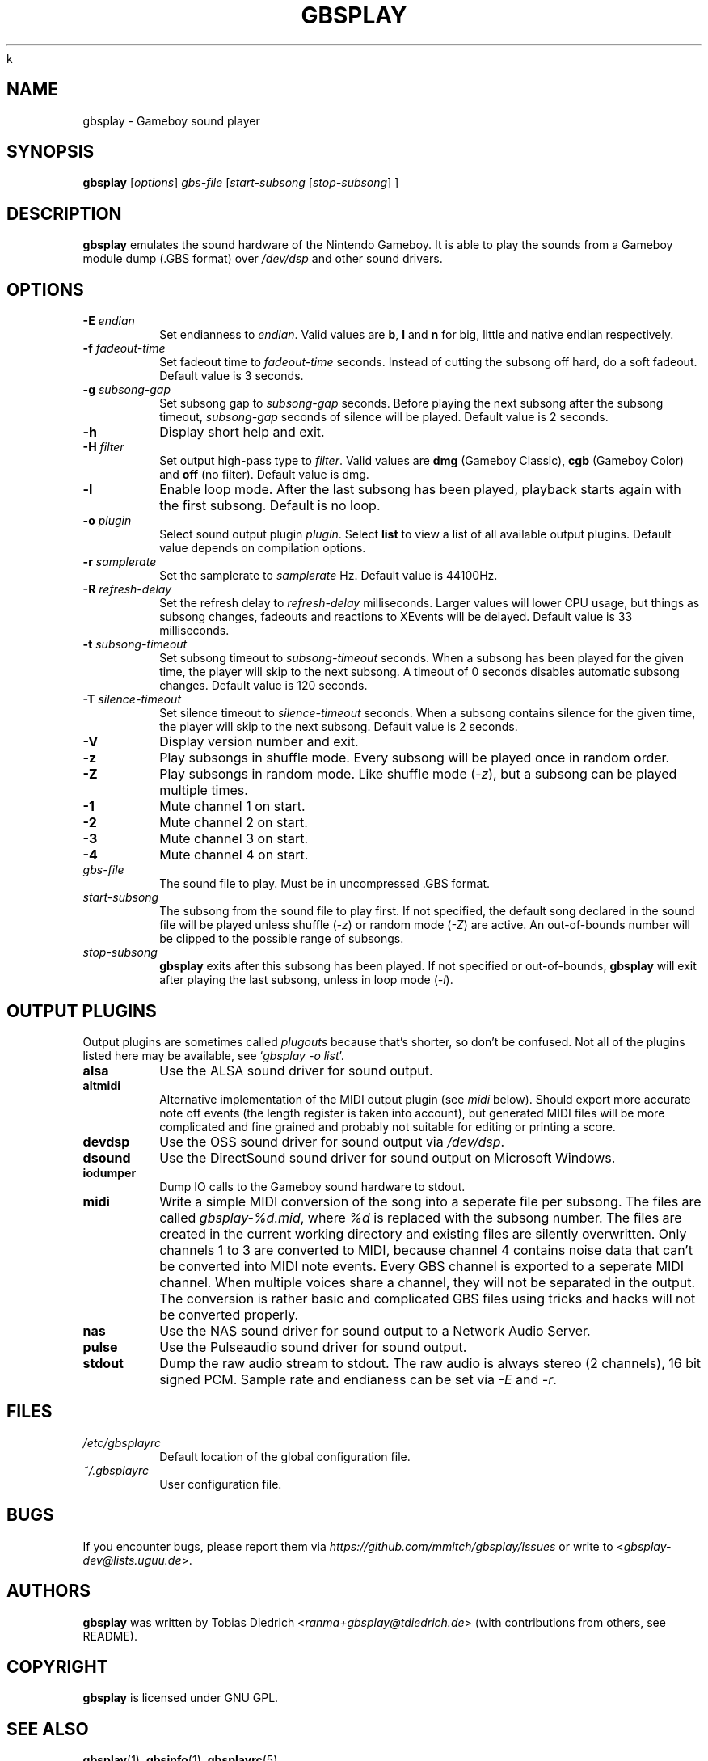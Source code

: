 k
.\" This manpage 2003-2005,2008,2016,2018 (C) by Christian Garbs <mitch@cgarbs.de>
.\" Licensed under GNU GPL.
.TH "GBSPLAY" "1" "%%%VERSION%%%" "Tobias Diedrich" "Gameboy sound player"
.SH "NAME"
gbsplay \- Gameboy sound player
.SH "SYNOPSIS"
.B gbsplay
.RI [ options ]
.I gbs\-file
.RI [ start\-subsong " [" stop\-subsong "] ]"
.SH "DESCRIPTION"
.B gbsplay
emulates the sound hardware of the Nintendo Gameboy.
It is able to play the sounds from a Gameboy module dump (.GBS format) over
.I /dev/dsp
and other sound drivers.
.SH "OPTIONS"
.TP
.BI -E " endian"
Set endianness to \fIendian\fP.
Valid values are \fBb\fP, \fBl\fP and \fBn\fP for
big, little and native endian respectively.
.TP
.BI -f " fadeout\-time"
Set fadeout time to \fIfadeout\-time\fP seconds.
Instead of cutting the subsong off hard, do a soft fadeout.
Default value is 3 seconds.
.TP
.BI -g " subsong\-gap"
Set subsong gap to \fIsubsong\-gap\fP seconds.
Before playing the next subsong after the subsong timeout,
\fIsubsong\-gap\fP seconds of silence will be played.
Default value is 2 seconds.
.TP
.B -h
Display short help and exit.
.TP
.BI -H " filter"
Set output high-pass type to \fIfilter\fP.
Valid values are
.BR dmg " (Gameboy Classic),"
.BR cgb " (Gameboy Color) and"
.BR off " (no filter)."
Default value is dmg.
.TP
.B -l
Enable loop mode.
After the last subsong has been played,
playback starts again with the first subsong.
Default is no loop.
.TP
.BI -o " plugin"
Select sound output plugin \fIplugin\fP.
Select \fBlist\fP to view a list of all available output plugins.
Default value depends on compilation options.
.TP
.BI -r " samplerate"
Set the samplerate to \fIsamplerate\fP Hz.
Default value is 44100Hz.
.TP
.BI -R " refresh\-delay"
Set the refresh delay to \fIrefresh\-delay\fP milliseconds.
Larger values will lower CPU usage, but things as subsong changes,
fadeouts and reactions to XEvents will be delayed.
Default value is 33 milliseconds.
.TP
.BI -t " subsong\-timeout"
Set subsong timeout to \fIsubsong\-timeout\fP seconds.
When a subsong has been played for the given time,
the player will skip to the next subsong.
A timeout of 0 seconds disables automatic subsong changes.
Default value is 120 seconds.
.TP
.BI -T " silence\-timeout"
Set silence timeout to \fIsilence\-timeout\fP seconds.
When a subsong contains silence for the given time,
the player will skip to the next subsong.
Default value is 2 seconds.
.TP
.B -V
Display version number and exit.
.TP
.B -z
Play subsongs in shuffle mode.
Every subsong will be played once in random order.
.TP
.B -Z
Play subsongs in random mode.
Like shuffle mode (\fI-z\fP), but a subsong can be played multiple times.
.TP
.B -1
Mute channel 1 on start.
.TP
.B -2
Mute channel 2 on start.
.TP
.B -3
Mute channel 3 on start.
.TP
.B -4
Mute channel 4 on start.
.TP
.I gbs\-file
The sound file to play.
Must be in uncompressed .GBS format.
.TP
.I start\-subsong
The subsong from the sound file to play first.
If not specified, the default song declared in the sound file will be played
unless shuffle (\fI-z\fP) or random mode (\fI-Z\fP) are active.
An out\-of\-bounds number will be clipped to the possible range of subsongs.
.TP
.I stop\-subsong
.B gbsplay
exits after this subsong has been played.
If not specified or out\-of\-bounds,
.B gbsplay
will exit after playing the last subsong,
unless in loop mode (\fI-l\fP).
.SH "OUTPUT PLUGINS"
Output plugins are sometimes called \fIplugouts\fP because that's shorter,
so don't be confused.
Not all of the plugins listed here may be available,
see `\fIgbsplay\ -o\ list\fP'.
.TP
.B alsa
Use the ALSA sound driver for sound output.
.TP
.B altmidi
Alternative implementation of the MIDI output plugin
(see \fImidi\fP below).
Should export more accurate note off events
(the length register is taken into account),
but generated MIDI files will be more complicated and fine grained
and probably not suitable for editing or printing a score.
.TP
.B devdsp
Use the OSS sound driver for sound output via \fI/dev/dsp\fP.
.TP
.B dsound
Use the DirectSound sound driver for sound output on Microsoft Windows.
.TP
.B iodumper
Dump IO calls to the Gameboy sound hardware to stdout.
.TP
.B midi
Write a simple MIDI conversion of the song
into a seperate file per subsong.
The files are called \fIgbsplay-%d.mid\fP,
where \fI%d\fP is replaced with the subsong number.
The files are created in the current working directory
and existing files are silently overwritten.
Only channels 1 to 3 are converted to MIDI,
because channel 4 contains noise data
that can't be converted into MIDI note events.
Every GBS channel is exported to a seperate MIDI channel.
When multiple voices share a channel,
they will not be separated in the output.
The conversion is rather basic and complicated GBS files
using tricks and hacks will not be converted properly.
.TP
.B nas
Use the NAS sound driver for sound output to a Network Audio Server.
.TP
.B pulse
Use the Pulseaudio sound driver for sound output.
.TP
.B stdout
Dump the raw audio stream to stdout.
The raw audio is always stereo (2 channels), 16 bit signed PCM.
Sample rate and endianess can be set via \fI-E\fP and \fI-r\fP.
.SH "FILES"
.TP
.I /etc/gbsplayrc
Default location of the global configuration file.
.TP
.I ~/.gbsplayrc
User configuration file.
.SH "BUGS"
If you encounter bugs, please report them via
.I https://github.com/mmitch/gbsplay/issues
or write to <\fIgbsplay\-dev@lists.uguu.de\fP>.
.SH "AUTHORS"
.B gbsplay
was written by Tobias Diedrich <\fIranma+gbsplay@tdiedrich.de\fP>
(with contributions from others, see README).
.SH "COPYRIGHT"
.B gbsplay
is licensed under GNU GPL.
.SH "SEE ALSO"
.BR gbsplay (1),
.BR gbsinfo (1),
.BR gbsplayrc (5)
